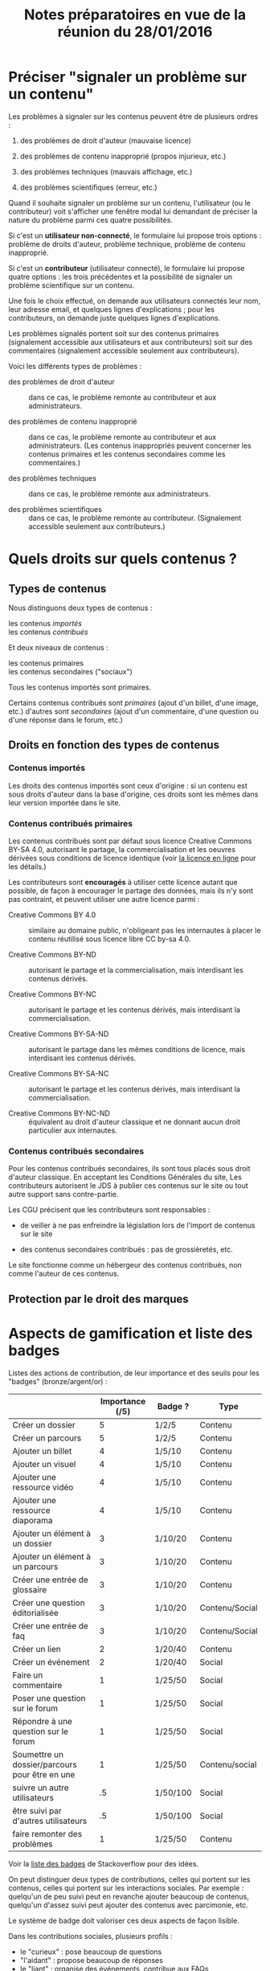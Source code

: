 #+TITLE: Notes préparatoires en vue de la réunion du 28/01/2016

* Préciser "signaler un problème sur un contenu"

Les problèmes à signaler sur les contenus peuvent être de plusieurs
ordres :

1. des problèmes de droit d'auteur (mauvaise licence)

2. des problèmes de contenu inapproprié (propos injurieux, etc.)

3. des problèmes techniques (mauvais affichage, etc.)

4. des problèmes scientifiques (erreur, etc.)

Quand il souhaite signaler un problème sur un contenu, l'utilisateur
(ou le contributeur) voit s'afficher une fenêtre modal lui demandant
de préciser la nature du problème parmi ces quatre possibilités.

Si c'est un *utilisateur non-connecté*, le formulaire lui propose trois
options : problème de droits d'auteur, problème technique, problème de
contenu inapproprié.

Si c'est un *contributeur* (utilisateur connecté), le formulaire lui
propose quatre options : les trois précédentes et la possibilité de
signaler un problème scientifique sur un contenu.

Une fois le choix effectué, on demande aux utilisateurs connectés leur
nom, leur adresse email, et quelques lignes d'explications ; pour les
contributeurs, on demande juste quelques lignes d'explications.

Les problèmes signalés portent soit sur des contenus primaires
(signalement accessible aux utilisateurs et aux contributeurs) soit
sur des commentaires (signalement accessible seulement aux
contributeurs).

Voici les différents types de problèmes :

- des problèmes de droit d'auteur :: dans ce cas, le problème remonte
     au contributeur et aux administrateurs.

- des problèmes de contenu inapproprié :: dans ce cas, le problème
     remonte au contributeur et aux administrateurs.  (Les contenus
     inappropriés peuvent concerner les contenus primaires et les
     contenus secondaires comme les commentaires.)

- des problèmes techniques :: dans ce cas, le problème remonte aux
     administrateurs.

- des problèmes scientifiques :: dans ce cas, le problème remonte au
     contributeur.  (Signalement accessible seulement aux
     contributeurs.)

* Quels droits sur quels contenus ?

** Types de contenus

Nous distinguons deux types de contenus :

- les contenus /importés/ ::
- les contenus /contribués/ ::

Et deux niveaux de contenus :

- les contenus primaires :: 
- les contenus secondaires ("sociaux") ::

Tous les contenus importés sont primaires.

Certains contenus contribués sont /primaires/ (ajout d'un billet, d'une
image, etc.) d'autres sont /secondaires/ (ajout d'un commentaire, d'une
question ou d'une réponse dans le forum, etc.)

** Droits en fonction des types de contenus

*** Contenus importés

Les droits des contenus importés sont ceux d'origine : si un contenu
est sous droits d'auteur dans la base d'origine, ces droits sont les
mêmes dans leur version importée dans le site.

*** Contenus contribués primaires

Les contenus contribués sont par défaut sous licence Creative Commons
BY-SA 4.0, autorisant le partage, la commercialisation et les oeuvres
dérivées sous conditions de licence identique (voir [[https://creativecommons.org/licenses/by-sa/4.0/][la licence en
ligne]] pour les détails.)

Les contributeurs sont *encouragés* à utiliser cette licence autant que
possible, de façon à encourager le partage des données, mais ils n'y
sont pas contraint, et peuvent utiliser une autre licence parmi :

- Creative Commons BY 4.0 :: similaire au domaine public, n'obligeant
     pas les internautes à placer le contenu réutilisé sous licence
     libre CC by-sa 4.0.

- Creative Commons BY-ND :: autorisant le partage et la
     commercialisation, mais interdisant les contenus dérivés.

- Creative Commons BY-NC :: autorisant le partage et les contenus
     dérivés, mais interdisant la commercialisation.

- Creative Commons BY-SA-ND :: autorisant le partage dans les mêmes
     conditions de licence, mais interdisant les contenus dérivés.

- Creative Commons BY-SA-NC :: autorisant le partage et les contenus
     dérivés, mais interdisant la commercialisation.

- Creative Commons BY-NC-ND :: équivalent au droit d'auteur classique
     et ne donnant aucun droit particulier aux internautes.

*** Contenus contribués secondaires

Pour les contenus contribués secondaires, ils sont tous placés sous
droit d'auteur classique.  En acceptant les Conditions Générales du
site, Les contributeurs autorisent le JDS à publier ces contenus sur
le site ou tout autre support sans contre-partie.

Les CGU précisent que les contributeurs sont responsables :

- de veiller à ne pas enfreindre la législation lors de l'import de
  contenus sur le site

- des contenus secondaires contribués : pas de grossièretés, etc.

Le site fonctionne comme un hébergeur des contenus contribués, non
comme l'auteur de ces contenus.


** Protection par le droit des marques
* Aspects de gamification et liste des badges

Listes des actions de contribution, de leur importance et des seuils
pour les "badges" (bronze/argent/or) :

|                                                | Importance (/5) | Badge ?  | Type           |
|------------------------------------------------+-----------------+----------+----------------|
| Créer un dossier                               |               5 | 1/2/5    | Contenu        |
| Créer un parcours                              |               5 | 1/2/5    | Contenu        |
|------------------------------------------------+-----------------+----------+----------------|
| Ajouter un billet                              |               4 | 1/5/10   | Contenu        |
| Ajouter un visuel                              |               4 | 1/5/10   | Contenu        |
| Ajouter une ressource vidéo                    |               4 | 1/5/10   | Contenu        |
| Ajouter une ressource diaporama                |               4 | 1/5/10   | Contenu        |
|------------------------------------------------+-----------------+----------+----------------|
| Ajouter un élément à un dossier                |               3 | 1/10/20  | Contenu        |
| Ajouter un élément à un parcours               |               3 | 1/10/20  | Contenu        |
| Créer une entrée de glossaire                  |               3 | 1/10/20  | Contenu        |
| Créer une question éditorialisée               |               3 | 1/10/20  | Contenu/Social |
| Créer une entrée de faq                        |               3 | 1/10/20  | Contenu/Social |
|------------------------------------------------+-----------------+----------+----------------|
| Créer un lien                                  |               2 | 1/20/40  | Contenu        |
| Créer un événement                             |               2 | 1/20/40  | Social         |
|------------------------------------------------+-----------------+----------+----------------|
| Faire un commentaire                           |               1 | 1/25/50  | Social         |
| Poser une question sur le forum                |               1 | 1/25/50  | Social         |
| Répondre à une question sur le forum           |               1 | 1/25/50  | Social         |
| Soumettre un dossier/parcours pour être en une |               1 | 1/25/50  | Contenu/social |
|------------------------------------------------+-----------------+----------+----------------|
| suivre un autre utilisateurs                   |              .5 | 1/50/100 | Social         |
| être suivi par d'autres utilisateurs           |              .5 | 1/50/100 | Social         |
|------------------------------------------------+-----------------+----------+----------------|
| faire remonter des problèmes                   |               1 | 1/25/50  | Contenu        |

Voir la [[http://meta.stackexchange.com/questions/67397/list-of-all-badges-with-full-descriptions][liste des badges]] de Stackoverflow pour des idées.

On peut distinguer deux types de contributions, celles qui portent sur
les contenus, celles qui portent sur les interactions sociales.  Par
exemple : quelqu'un de peu suivi peut en revanche ajouter beaucoup de
contenus, quelqu'un d'assez suivi peut ajouter des contenus avec
parcimonie, etc.

Le système de badge doit valoriser ces deux aspects de façon lisible.

Dans les contributions sociales, plusieurs profils :

- le "curieux" : pose beaucoup de questions
- "l'aidant" : propose beaucoup de réponses
- le "liant" : organise des événements, contribue aux FAQs
- le "leader" : est suivi par de nombreux utilisateurs
- le "participant" : suit de nombreux utilisateurs

Nous pourrons soit proposer ces qualifiatifs directement (comme sur
Stackoverflow), soit les afficher en fonction des badges obtenus par
ailleurs.

* Finalisation des spécifications sur la contribution

** Idées générales

Par rapport à ce qui est indiqué dans le fichier [[https://github.com/bzg/findclub/blob/master/specifications.org][specifications.org]],
il reste à préciser (au moins) trois choses :

1. les aspects d'interface WYSIWYG dans la façon d'ajouter des
   contenus.

2. les badges : comment on les voit, en tant qu'utilisateur,
   contributeur et administrateur ;

3. la manière dont les droits des contenus apparaissent, sont utilisé
   pour filtrer des contenus, etc.

** WYSIWYG

Il y a quatre entrées dans le fichier [[https://github.com/bzg/findclub/blob/master/specifications.org][specifications.org]] qui
mentionnent le WYSIWYG :

- créer un billet et l'éditer en WYSIWYG :: nous ne pouvons pas viser
     la complexité d'un logiciel de traitement de texte comme MS Word,
     mais l'interface d'édition doit permettre :

  - de créer des paragraphes
  - de mettre en gras/en emphase/souligner un mot
  - d'ajouter, de positionner et de redimensionner une image
  - de légender une image ou un média vidéo
  - d'ajouter un lien en choisissant la cible (même onglet, nouvel onglet)
  - d'insérer un média (vidéo) par simple sélection dans la base de
    données média ou par simple mention de l'URL (pour les vidéos sur
    Youtube, Vimeo, Dailymotion, etc.)
  - de proposer un aperçu du résultat final

- créer un edito et l'éditer en WYSIWYG :: même chose que pour le
     billet, la seule différence étant que l'édito est forcément
     associé à un dossier.

- créer un diaporama et agencer l'ordre des diapositives en WYSIWYG ::
     un diaporama est constitué des éléments suivants :

  - D'une ou plusieurs images ordonnées
  - Du son accompagnant chaque image (optionnel)
  - D'un timer pour chaque image (optionnel)
  - D'une légende accompagnant chaque image (optionnel)
  
  L'interface WYSIWYG pour le diaporamas doit permettre

  - d'ordonner les images par glisser-déposer

  - d'ajouter des images de la base de données média, de son disque
    dur ou par un simple copier-coller d'un lien vers une image sur
    le Web ;

  - d'associer un son (par enregistrement, upload ou lien web) à une
    image donnée.

  - d'ajouter un timer pour une image.

  - d'ajouter une légende pour une image.

- créer un dossier et choisir ses contenus en WYSIWYG :: un dossier
     est constitué d'au moins un billet (son "édito") et de plusieurs
     éléments comme des images, des vidéos, et d'autres ressources.

     Un dossier doit pouvoir être constitué par exploration des
     contenus disponibles sur la plate-forme et glisser-déposer des
     éléments disponibles.

** User stories

*** Utilisateurs

| Je peux …                                   | afin de …                      | Priorité |
|---------------------------------------------+--------------------------------+----------|
| Voir les badges d'un contributeur           | savoir comment il contribue    |          |
| Filtrer les contenus par droits             | accéder à des contenus libres  |          |
| signaler un problème de droits d'auteur     | contribuer à améliorer le site |          |
| signaler un problème technique              | contribuer à améliorer le site |          |
| signaler un problème de contenu inapproprié | contribuer à améliorer le site |          |

*** Contributeurs

| Je peux …                               | afin de …                      | Priorité |
|-----------------------------------------+--------------------------------+----------|
| Voir mes badges                         | savoir où j'en suis            |          |
| signaler un problème scientifique       | contribuer à améliorer le site |          |
| signaler un problème sur un commentaire | contribuer à améliorer le site |          |

*** Administrateurs

| Je peux …                 | afin de …                           | Priorité |
|---------------------------+-------------------------------------+----------|
| Voir les badges attribués | connaître les types de contribution |          |
* Retours sur les wireframes

- Possible d'avoir les notifications pour chaque entrée de la colonne
  de gauche ?

- "Mes notifications" doit être un onglet dans la page "Mon compte" :
  on gère les notifications qu'on veut recevoir depuis cette page.

- Fusionner : Mes abonnements et mes contenus suivis dans une même
  rubrique "Veille", qui donnera accès aux contenus et utilisateurs
  suivis.  Le but de la fusion étant d'avoir seulement un flux de
  notification pour la veille en général.

- Vers où emmène le lien "Dashboard" ?  J'avais l'impression que [[https://live.uxpin.com/d56261cce7fe330b3dfcbb802622d453dd255de8#/pages/34494307/sitemap/nosidebar][cette
  maquette graphique]] /était/ le dashboard.  Si c'est le cas, renommer ce
  bouton "Dashboard" en "Accueil" ?

- Reprendre dans cet ordre :

  - Accueil ("dashboard")
  - Mon compte (donnant aussi accès aux notifications)
  - Mes contributions
  - Ma veille
  - Contenus signalés (pour les admins seuls)

- Utiliser plutôt des histogrammes que des camemberts.

- Éventuellement utiliser des onglets horizontaux pour les différentes
  statistiques, plutôt que de les empiler.
* Comment encourager les primo-contributeurs ?

** Établir la liste des primo-contributeurs
** Établir le calendrier de leurs disponibilités
** Voir si on peut faire des ateliers restreints
* Liste des pages statiques

- Conditions Générales d'utilisation

- Présentation générale du site (équivalent de About)

